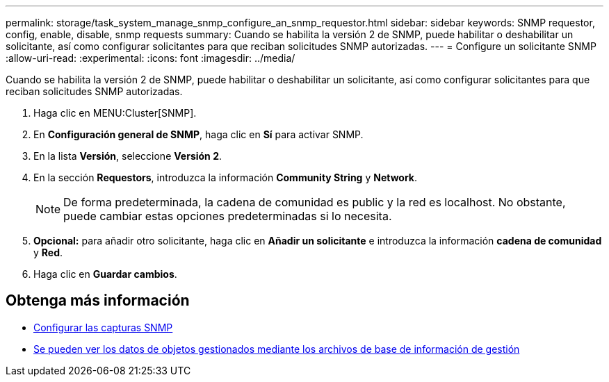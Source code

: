 ---
permalink: storage/task_system_manage_snmp_configure_an_snmp_requestor.html 
sidebar: sidebar 
keywords: SNMP requestor, config, enable, disable, snmp requests 
summary: Cuando se habilita la versión 2 de SNMP, puede habilitar o deshabilitar un solicitante, así como configurar solicitantes para que reciban solicitudes SNMP autorizadas. 
---
= Configure un solicitante SNMP
:allow-uri-read: 
:experimental: 
:icons: font
:imagesdir: ../media/


[role="lead"]
Cuando se habilita la versión 2 de SNMP, puede habilitar o deshabilitar un solicitante, así como configurar solicitantes para que reciban solicitudes SNMP autorizadas.

. Haga clic en MENU:Cluster[SNMP].
. En *Configuración general de SNMP*, haga clic en *Sí* para activar SNMP.
. En la lista *Versión*, seleccione *Versión 2*.
. En la sección *Requestors*, introduzca la información *Community String* y *Network*.
+

NOTE: De forma predeterminada, la cadena de comunidad es public y la red es localhost. No obstante, puede cambiar estas opciones predeterminadas si lo necesita.

. *Opcional:* para añadir otro solicitante, haga clic en *Añadir un solicitante* e introduzca la información *cadena de comunidad* y *Red*.
. Haga clic en *Guardar cambios*.




== Obtenga más información

* xref:task_system_manage_snmp_configure_snmp_traps.adoc[Configurar las capturas SNMP]
* xref:task_system_manage_snmp_view_managed_object_data.adoc[Se pueden ver los datos de objetos gestionados mediante los archivos de base de información de gestión]

